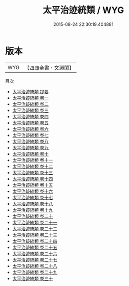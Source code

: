 #+TITLE: 太平治迹統類 / WYG
#+DATE: 2015-08-24 22:30:19.404881
* 版本
 |       WYG|【四庫全書・文淵閣】|
目次
 - [[file:KR2e0014_000.txt::000-1a][太平治迹統類 提要]]
 - [[file:KR2e0014_001.txt::001-1a][太平治迹統類 卷一]]
 - [[file:KR2e0014_002.txt::002-1a][太平治迹統類 卷二]]
 - [[file:KR2e0014_003.txt::003-1a][太平治迹統類 卷三]]
 - [[file:KR2e0014_004.txt::004-1a][太平治迹統類 卷四]]
 - [[file:KR2e0014_005.txt::005-1a][太平治迹統類 卷五]]
 - [[file:KR2e0014_006.txt::006-1a][太平治迹統類 卷六]]
 - [[file:KR2e0014_007.txt::007-1a][太平治迹統類 卷七]]
 - [[file:KR2e0014_008.txt::008-1a][太平治迹統類 卷八]]
 - [[file:KR2e0014_009.txt::009-1a][太平治迹統類 卷九]]
 - [[file:KR2e0014_010.txt::010-1a][太平治迹統類 卷十]]
 - [[file:KR2e0014_011.txt::011-1a][太平治迹統類 卷十一]]
 - [[file:KR2e0014_012.txt::012-1a][太平治迹統類 卷十二]]
 - [[file:KR2e0014_013.txt::013-1a][太平治迹統類 卷十三]]
 - [[file:KR2e0014_014.txt::014-1a][太平治迹統類 卷十四]]
 - [[file:KR2e0014_015.txt::015-1a][太平治迹統類 卷十五]]
 - [[file:KR2e0014_016.txt::016-1a][太平治迹統類 卷十六]]
 - [[file:KR2e0014_017.txt::017-1a][太平治迹統類 卷十七]]
 - [[file:KR2e0014_018.txt::018-1a][太平治迹統類 卷十八]]
 - [[file:KR2e0014_019.txt::019-1a][太平治迹統類 卷十九]]
 - [[file:KR2e0014_020.txt::020-1a][太平治迹統類 卷二十]]
 - [[file:KR2e0014_021.txt::021-1a][太平治迹統類 卷二十一]]
 - [[file:KR2e0014_022.txt::022-1a][太平治迹統類 卷二十二]]
 - [[file:KR2e0014_023.txt::023-1a][太平治迹統類 卷二十三]]
 - [[file:KR2e0014_024.txt::024-1a][太平治迹統類 卷二十四]]
 - [[file:KR2e0014_025.txt::025-1a][太平治迹統類 卷二十五]]
 - [[file:KR2e0014_026.txt::026-1a][太平治迹統類 卷二十六]]
 - [[file:KR2e0014_027.txt::027-1a][太平治迹統類 卷二十七]]
 - [[file:KR2e0014_028.txt::028-1a][太平治迹統類 卷二十八]]
 - [[file:KR2e0014_029.txt::029-1a][太平治迹統類 卷二十九]]
 - [[file:KR2e0014_030.txt::030-1a][太平治迹統類 卷三十]]
